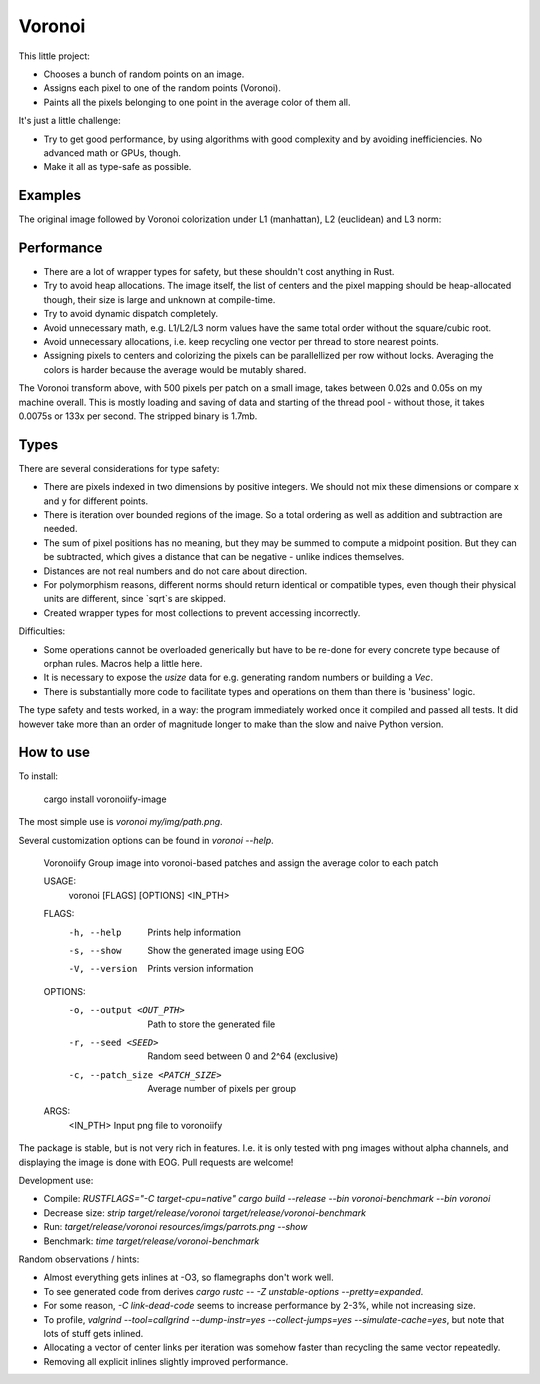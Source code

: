 
Voronoi
===============================

This little project:

* Chooses a bunch of random points on an image.
* Assigns each pixel to one of the random points (Voronoi).
* Paints all the pixels belonging to one point in the average color of them all.

It's just a little challenge:

* Try to get good performance, by using algorithms with good complexity and by avoiding inefficiencies. No advanced math or GPUs, though.
* Make it all as type-safe as possible.

Examples
-------------------------------

The original image followed by Voronoi colorization under L1 (manhattan), L2 (euclidean) and L3 norm:

.. image:: resources/imgs/parrots.png
.. image:: resources/generated/voronoi_500_L1.png
.. image:: resources/generated/voronoi_500_L2.png
.. image:: resources/generated/voronoi_500_L3.png

Performance
-------------------------------

* There are a lot of wrapper types for safety, but these shouldn't cost anything in Rust.
* Try to avoid heap allocations. The image itself, the list of centers and the pixel mapping should be heap-allocated though, their size is large and unknown at compile-time.
* Try to avoid dynamic dispatch completely.
* Avoid unnecessary math, e.g. L1/L2/L3 norm values have the same total order without the square/cubic root.
* Avoid unnecessary allocations, i.e. keep recycling one vector per thread to store nearest points.
* Assigning pixels to centers and colorizing the pixels can be parallellized per row without locks. Averaging the colors is harder because the average would be mutably shared.

The Voronoi transform above, with 500 pixels per patch on a small image, takes between 0.02s and 0.05s on my machine overall. This is mostly loading and saving of data and starting of the thread pool - without those, it takes 0.0075s or 133x per second. The stripped binary is 1.7mb.

Types
-------------------------------

There are several considerations for type safety:

* There are pixels indexed in two dimensions by positive integers. We should not mix these dimensions or compare x and y for different points.
* There is iteration over bounded regions of the image. So a total ordering as well as addition and subtraction are needed.
* The sum of pixel positions has no meaning, but they may be summed to compute a midpoint position. But they can be subtracted, which gives a distance that can be negative - unlike indices themselves.
* Distances are not real numbers and do not care about direction.
* For polymorphism reasons, different norms should return identical or compatible types, even though their physical units are different, since `sqrt`s are skipped.
* Created wrapper types for most collections to prevent accessing incorrectly.

Difficulties:

* Some operations cannot be overloaded generically but have to be re-done for every concrete type because of orphan rules. Macros help a little here.
* It is necessary to expose the `usize` data for e.g. generating random numbers or building a `Vec`.
* There is substantially more code to facilitate types and operations on them than there is 'business' logic.

The type safety and tests worked, in a way: the program immediately worked once it compiled and passed all tests. It did however take more than an order of magnitude longer to make than the slow and naive Python version.

How to use
-------------------------------

To install:

    cargo install voronoiify-image

The most simple use is `voronoi my/img/path.png`.

Several customization options can be found in `voronoi --help`.

    Voronoiify
    Group image into voronoi-based patches and assign the average color to each patch
    
    USAGE:
      voronoi [FLAGS] [OPTIONS] <IN_PTH>
    
    FLAGS:
      -h, --help       Prints help information
      -s, --show       Show the generated image using EOG
      -V, --version    Prints version information
    
    OPTIONS:
      -o, --output <OUT_PTH>           Path to store the generated file
      -r, --seed <SEED>                Random seed between 0 and 2^64 (exclusive)
      -c, --patch_size <PATCH_SIZE>    Average number of pixels per group
    
    ARGS:
      <IN_PTH>    Input png file to voronoiify

The package is stable, but is not very rich in features. I.e. it is only tested with png images without alpha channels, and displaying the image is done with EOG. Pull requests are welcome!

Development use:

* Compile: `RUSTFLAGS="-C target-cpu=native" cargo build --release --bin voronoi-benchmark --bin voronoi`
* Decrease size: `strip target/release/voronoi target/release/voronoi-benchmark`
* Run: `target/release/voronoi resources/imgs/parrots.png --show`
* Benchmark: `time target/release/voronoi-benchmark`

Random observations / hints:

* Almost everything gets inlines at -O3, so flamegraphs don't work well.
* To see generated code from derives `cargo rustc -- -Z unstable-options --pretty=expanded`.
* For some reason, `-C link-dead-code` seems to increase performance by 2-3%, while not increasing size.
* To profile, `valgrind --tool=callgrind --dump-instr=yes --collect-jumps=yes --simulate-cache=yes`, but note that lots of stuff gets inlined.
* Allocating a vector of center links per iteration was somehow faster than recycling the same vector repeatedly.
* Removing all explicit inlines slightly improved performance.
